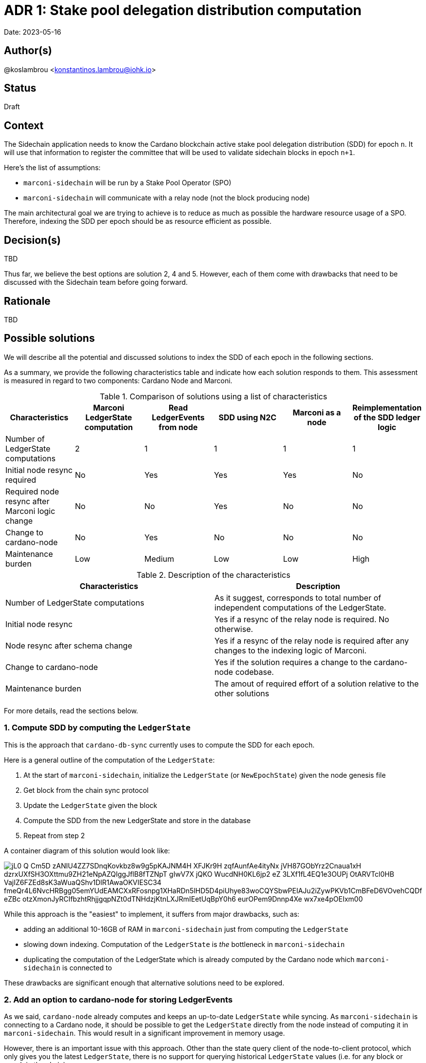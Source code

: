 = ADR 1: Stake pool delegation distribution computation

Date: 2023-05-16

== Author(s)

@koslambrou <konstantinos.lambrou@iohk.io>

== Status

Draft

== Context

The Sidechain application needs to know the Cardano blockchain active stake pool delegation distribution (SDD) for epoch `n`.
It will use that information to register the committee that will be used to validate sidechain blocks in epoch `n+1`.

Here's the list of assumptions:

* `marconi-sidechain` will be run by a Stake Pool Operator (SPO)
* `marconi-sidechain` will communicate with a relay node (not the block producing node)

The main architectural goal we are trying to achieve is to reduce as much as possible the hardware resource usage of a SPO.
Therefore, indexing the SDD per epoch should be as resource efficient as possible.

== Decision(s)

TBD

Thus far, we believe the best options are solution 2, 4 and 5.
However, each of them come with drawbacks that need to be discussed with the Sidechain team before going forward.

== Rationale

TBD

== Possible solutions

We will describe all the potential and discussed solutions to index the SDD of each epoch in the following sections.

As a summary, we provide the following characteristics table and indicate how each solution responds to them.
This assessment is measured in regard to two components: Cardano Node and Marconi.

.Comparison of solutions using a list of characteristics
[cols="1,1,1,1,1,1"]
|===
|Characteristics | Marconi LedgerState computation | Read LedgerEvents from node | SDD using N2C | Marconi as a node | Reimplementation of the SDD ledger logic

|Number of LedgerState computations | 2 | 1 | 1 | 1 | 1
|Initial node resync required | No | Yes | Yes | Yes | No
|Required node resync after Marconi logic change | No | No | Yes | No | No
|Change to cardano-node | No | Yes | No | No | No
|Maintenance burden | Low | Medium | Low | Low | High
|===

.Description of the characteristics
[cols="1,1"]
|===
|Characteristics | Description

|Number of LedgerState computations
|As it suggest, corresponds to total number of independent computations of the LedgerState.

|Initial node resync
|Yes if a resync of the relay node is required. No otherwise.

|Node resync after schema change
|Yes if a resync of the relay node is required after any changes to the indexing logic of Marconi.

|Change to cardano-node
|Yes if the solution requires a change to the cardano-node codebase.

|Maintenance burden
|The amout of required effort of a solution relative to the other solutions

|===

For more details, read the sections below.

=== 1. Compute SDD by computing the `LedgerState`

This is the approach that `cardano-db-sync` currently uses to compute the SDD for each epoch.

Here is a general outline of the computation of the `LedgerState`:

. At the start of `marconi-sidechain`, initialize the `LedgerState` (or `NewEpochState`) given the node genesis file
. Get block from the chain sync protocol
. Update the `LedgerState` given the block
. Compute the SDD from the new LedgerState and store in the database
. Repeat from step 2

A container diagram of this solution would look like:

image::http://www.plantuml.com/plantuml/png/jL0_Q-Cm5D_zANIU4ZZ7SDnqKovkbz8w9g5pKAJNM4H_XFJKr9H-zqfAunfAe4ityNx_jVH87GObYrz2Cnaua1xH-dzrxUXfSH3OXttmu9ZH21eNpAZQIggJflB8fTZNpT-gIwV7X_jQKO_WucdNH0KL6jp2_eZ_3LXf1fL4EQ1e3OUPj-OtARVTcl0HB-VajIZ6FZEd8sK3aWuaQShv1DlR1AwaOKVIESC34_fmeQr4L6NvcHRBgg05emYUdEAMCXxRFosnpg1XHaRDn5lHD5D4piUhye83woCQYSbwPEIAJu2iZywPKVb1CmBFeD6VOvehCQDf-eZBc_otzXmonJyRCIfbzhtRhjjgqpNZt0dTNHdzjKtnLXJRmIEetUqBpY0h6-eurOPem9Dnnp4Xe-wx7xe4pOEIxm00[]

While this approach is the "easiest" to implement, it suffers from major drawbacks, such as:

* adding an additional 10-16GB of RAM in `marconi-sidechain` just from computing the `LedgerState`
* slowing down indexing.
  Computation of the `LedgerState` is _the_ bottleneck in `marconi-sidechain`
* duplicating the computation of the LedgerState which is already computed by the Cardano node which `marconi-sidechain` is connected to

These drawbacks are significant enough that alternative solutions need to be explored.

=== 2. Add an option to cardano-node for storing LedgerEvents

As we said, `cardano-node` already computes and keeps an up-to-date `LedgerState` while syncing.
As `marconi-sidechain` is connecting to a Cardano node, it should be possible to get the `LedgerState` directly from the node instead of computing it in `marconi-sidechain`.
This would result in a significant improvement in memory usage.

However, there is an important issue with this approach.
Other than the state query client of the node-to-client protocol, which only gives you the latest `LedgerState`, there is no support for querying historical `LedgerState` values (i.e. for any block or epoch in the chain).

[NOTE]
====
We discuss an alternative solution to the problem using the state query client of the node-to-client protocol in the section below.
====

Therefore, this solution would require either

* adding a CLI option for the `cardano-node` executable to optionally store on disk the `LedgerState` (or more specifically the `LedgerEvent`) for each epoch (or slot, but with the consequence of reducing syncing speed)

or

* providing a forked node which stores this information (if that change will not be accepted in the `cardano-node` repository)

In either of those case, the SPO would need to replace one of its relay nodes with a node which saves on disk the `LedgerEvent` for each epoch.
Then, any chain-indexer (like `marconi-sidechain`) will read these `LedgerEvent` and index the required information (the SDD in our scenario).

[NOTE]
====
At this stage, it is important to note why we suggest to store `LedgerEvent` and not the full `LedgerState`.
A `LedgerEvent` is derived from the `LedgerState` and describes changes to the `LedgerState` after each block is applied.
Thus, it is a smaller data structure when compared to `LedgerState`.
See https://github.com/input-output-hk/cardano-ledger/blob/master/docs/LedgerEvents.md for more information.
====

A container diagram of this solution would look like:

image::http://www.plantuml.com/plantuml/png/jL7DRfmm4Bxp52ud8fL5gdhgAGsRIvKIb5NFaR67nOf_B7ieHLNVlRPtbmLfLVMI0vAPxsU-cRdtI1sEIcOVX6Pov406HEk_L9MZq-ueS1YxqODZHYDet36ZAYkfZfhI8vUYg-hFPHjBFxu_LOfw11TAhtLGKA71xUox-E_1IZEhA4eDiiPmABmr7qb-Q9y9N_3yZlpEiYLFuNIWl82aCucQ_6w5TJQ23zAmDz8wmqSczF52Un11bUGdMWYhHYqOHV1a2hFaeTXyQeXr1WqpCcYktlkkqC7d2VWHtEDFqBZl0d_rxmF_qk4MTN82OUDPA1fN9m9uVfLUS613GCzc2oEDtGEo8QHDZDBFcX58hK_HwoNwLdqxZmFAjt6Mvl48bpVvQcsqZrzFUpf1VtPVqQ-3C2fbYlFjyDoKBsszR7v5T__O_sQ8Frbsc3s2UdtyXGKaNKqTfzeG3JWPzxRu9zJzxsNlGVDHoRy0[]

To summarize, the benefits are:

* removal of the additional 10-16GB of memory needed to compute the `LedgerState` in `marconi-sidechain`
* enables any chain-indexers (`cardano-db-sync`, `Kupo`, etc) to read the stored `LedgerEvent` in order to index various information like SDD and rewards without using a large amount of memory

and the drawbacks are:

* need to maintain a separate fork of the `cardano-node` to store those `LedgerEvent` (with the future possibility of upstreaming the changes)
* needs the SPO to resync the relay node from scratch in order to save the `LedgerEvent` on disk. However, such a resync will only be required once, even after an upgrade on `marconi-sidechain`.

=== 3. Index SDD from the state query client of the node-to-client protocol

This alternative solution takes advantage of the only way currently to get the SDD from a `cardano-node` by using the state query client of the node-to-client protocol.
However, the query will only return the latest SDD given the slot from which the Cardano node is synced to.
In order to take advantage of this functionality, we would need to change the deployment method of `marconi-sidechain` to something as follows:

. The SPO needs to stop the relay node and delete the `cardano-node` database
. Start `marconi-sidechain` which will wait for the node to start
. Start the relay node
. Once Marconi has noticed that the node has started syncing, it will start querying the local query state for the SDD for each new epoch and index it in the database.

Is is important to note that any changes in the indexers of `marconi-sidechain` would require a complete resync of `marconi-sidechain`.
As a direct consequence of this solution, the user would be required to delete the node database in order to reindex everything.

The container diagram is the same as the link:#compute-sdd-by-tracking-the-ledgerstate[Compute SDD by tracking the LedgerState] solution.

To summarize, the benefits are:

* no change to `cardano-node` are required
* uses the existing infrastructure to get the required information

and the drawbacks:

* needs the SPO to resync the relay node from scratch
* any change in the indexing logic of `marconi-sidechain` would require resyncing from scratch the local node (thus deleting the node database)
* overhead of needing to continuously poll the relay node to identify when a new epoch occurs
* race condition between node and `marconi-sidechain`. If a node syncs too fast and `marconi-sidechain` is stalled because of some heavy processing, we might miss an epoch (unlikely, but possible).

=== 4. Transform `marconi-sidechain` to a Cardano relay node

`marconi-sidechain` could be changed to become _a_ Cardano node and replace the SPO's relay node.
Then, it would have the same functionality as a relay (using node-to-node protocol), but also index the necessary data for the Sidechain team.

Ultimately, the `marconi-sidechain` process would run two computations in parallel: the N2N protocol and the indexers.
Then, we would need to find a way to get the `LedgerState` (used to compute the SDD) that's computed by the node's consensus layer and wire it to the indexers.
Lastly, we would need a resuming strategy for the indexer.
The node already keeps the volatile `LedgerState` in memory, therefore any rollbacks to the `LedgerState` would be automatically handled.
However, in the case of the SDD indexer, we would need to checkpoint the `LedgerState` at the beginning of the latest epoch in order to support resuming.

A container diagram of this solution would look like:

image::http://www.plantuml.com/plantuml/png/jO_1JW8n48RlVOgw9qY4JOmdJyZgnSYoWNWcfPr0GzjfsccG6D_TLW8BYIPUl4sdt_pppIII29IiOJVQIPCKy2sHZmzr7SH-lD6qJUiK8KXq18x64ctjZN1bPXH96Rskc_jHLrflizVQYaWGSclLe2EX7OIn_vVy9_063xOCVIzWBIeOH8-tl5fsSwxE_zMGVp1szXcilSlCrA3SyIwWIbAx3I_ZrV2Iiw9ewSpEZXLVW1674pdL-Tb3nrI9rYQdfI28V9_FgtAplMkv3qWeqLolY5g1tEQwI9zg_kXznahwnNzl8uKniUI-BEVjQD4rHvaVyT-LcYkbJyQMXqXWLy_lD81GX1eHb7387T0Um-wy1KAV_yUJ9-1KikOB[]

To summarize, the benefits are:

* no change to `cardano-node` are required
* only one computation of `LedgerState` is required

and the drawbacks:

* uncertainty of capability to use `cardano-node` as a library
* need to checkpoint (save on disk) the `LedgerState` at regular interval
* needs the SPO to resync the relay node from scratch

=== 5. Reimplementation of the SDD ledger logic

The above solutions all rely on the fact that we can compute the SDD using the `LedgerState` logic that `cardano-ledger` provides us.
However, an alternative solution would be to reimplement the SDD logic ourselves.

We already implemented the Address-Utxo indexer using a similar idea.
Instead of using the `LedgerState` to provide us the set of UTXOs after applying a given block, we reimplemented the cardano-ledger logic to maintain the UTXO state.
The main reasons we did that was to reduce memory usage, and that the re-implementation of the UTXO ledger rule is not overly complicated (although it does add a maintenance burden).

Similary to the UTXO rule, to compute the SDD, we can use the blocks we receive from the chain-sync client from the N2C protocol.
Those blocks contain transactions which include certificates, such as:

* stake address registration and deregistration certificates
* stake address delegation to stake pool certificate
* take pool registration and deregistration certificates

Using those certificates, alongside the Address-Utxo indexer, we can compute the SDD for each stake pool in an epoch.

To summarize, the benefits are:

* no change to `cardano-node` are required
* remove the need to use the `LedgerState`
* no change to the client infrastructure: `marconi-sidechain` would be a client application which communicates with the local node using the N2C protocol.

and the drawbacks:

* burden of maintaining the SDD ledger rule following changes to cardano-ledger
* error-prone implementation
* not future-proof: if new requirements need other parts of the `LedgerState`, then we would need to reimplement the ledger rules for those

=== 6. Use Mithril SDD snapshots

An approach that has been proposed would be to use the SDD snapshots provided by Mithril.
Then, `marconi-sidechain` would simply fetch those snapshots and index them in its database.

However, it is unclear at what points in time the snapshots will available.
We expect the Sidechain team to need SDD for epochs close to the tip of the Cardano chain.
Therefore, our intuition is that Mithril could be used to _bootstrap_ `marconi-sidechain` for faster syncing, but we would still need to implement one of the previous solutions to index the SDD that occur on epochs after the latest Mithril snapshot.

== Implications

== Notes

=== 2023/05/03

Discussing with @abailly-iohk and the Marconi team, it seems like the "ideal" solution would be to transform `marconi-sidechain` to a Cardano node using the node-to-node protocol and replace the SPO's relay node.
However, we require product input from the Sidechain team given the changes that an SPO would have to do.
